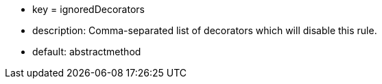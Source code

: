 * key = ignoredDecorators
* description: Comma-separated list of decorators which will disable this rule.
* default: abstractmethod
